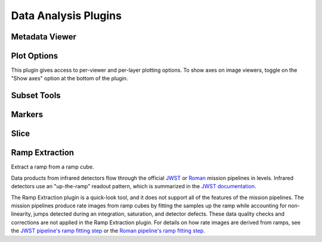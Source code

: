 *********************
Data Analysis Plugins
*********************



.. _rampviz-metadata-viewer:

Metadata Viewer
===============

.. seealso::

    :ref:`Metadata Viewer <imviz_metadata-viewer>`
        Documentation on using the metadata viewer.


.. _rampviz-plot-options:

Plot Options
============

This plugin gives access to per-viewer and per-layer plotting options.
To show axes on image viewers, toggle on the "Show axes" option at the bottom of the plugin.

.. seealso::

    :ref:`Image Plot Options <imviz-display-settings>`
        Documentation on Imviz display settings in the Jdaviz viewers.

.. _rampviz-subset-plugin:

Subset Tools
============

.. seealso::

    :ref:`Subset Tools <imviz-subset-plugin>`
        Imviz documentation describing the concept of subsets in Jdaviz.


Markers
=======

.. seealso::

    :ref:`Markers <markers-plugin>`
        Imviz documentation describing the markers plugin.

.. _rampviz-slice:

Slice
=====

.. seealso::

    :ref:`Slice <slice>`
        Documentation on using the Slice plugin.

.. _ramp-extraction:

Ramp Extraction
===============

Extract a ramp from a ramp cube.

Data products from infrared detectors flow through the official
`JWST <https://jwst-pipeline.readthedocs.io/en/latest/>`_ or
`Roman <https://roman-pipeline.readthedocs.io/en/latest/>`_ mission pipelines in levels. Infrared detectors use
an "up-the-ramp" readout pattern, which is summarized in the
`JWST documentation <https://jwst-docs.stsci.edu/understanding-exposure-times>`_.

The Ramp Extraction plugin is a quick-look tool, and it does not support all of the features of the mission pipelines.
The mission pipelines produce rate images from ramp cubes by fitting the samples up the ramp while accounting for
non-linearity, jumps detected during an integration, saturation, and detector defects. These data quality checks and
corrections are not applied in the Ramp Extraction plugin. For details on how rate images are derived from ramps, see
the `JWST pipeline's ramp fitting step <https://roman-pipeline.readthedocs.io/en/latest/roman/ramp_fitting/index.html>`_
or the `Roman pipeline's ramp fitting step <https://jwst-pipeline.readthedocs.io/en/latest/jwst/ramp_fitting/index.html#ramp-fitting-step>`_.
